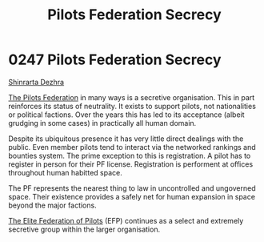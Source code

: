 :PROPERTIES:
:ID:       5875bc5d-49b3-4c13-bf71-7c17b1a143f7
:END:
#+title: Pilots Federation Secrecy
#+filetags: :beacon:
* 0247  Pilots Federation Secrecy
[[id:c6b67ab9-66c5-4636-a978-2ca3a9ab012c][Shinrarta Dezhra]]

[[id:131aabdf-0ed8-4ce2-beec-94c77a8c41d2][The Pilots Federation]] in many ways is a secretive organisation. This
in part reinforces its status of neutrality. It exists to support
pilots, not nationalities or political factions. Over the years this
has led to its acceptance (albeit grudging in some cases) in
practically all human domain.

Despite its ubiquitous presence it has very little direct dealings
with the public. Even member pilots tend to interact via the networked
rankings and bounties system. The prime exception to this is
registration. A pilot has to register in person for their PF
license. Registration is performent at offices throughout human
habitted space.

The PF represents the nearest thing to law in uncontrolled and
ungoverned space. Their existence provides a safely net for human
expansion in space beyond the major factions.

[[id:29d1e8f4-004d-4d0f-b838-265c302d8187][The Elite Federation of Pilots]] (EFP) continues as a select and
extremely secretive group within the larger organisation.

[[file:img/beacons/0247B.png]]
